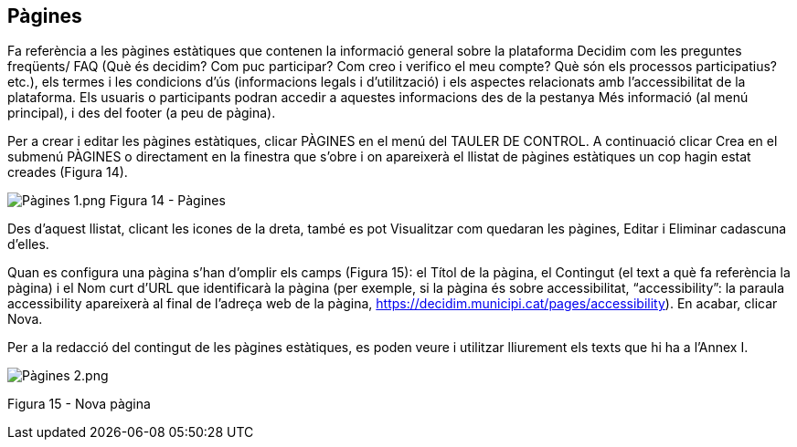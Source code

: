 [[h.41mghml]]
== Pàgines

Fa referència a les pàgines estàtiques que contenen la informació general sobre la plataforma Decidim com les preguntes freqüents/ FAQ (Què és decidim? Com puc participar? Com creo i verifico el meu compte? Què són els processos participatius? etc.), els termes i les condicions d’ús (informacions legals i d’utilització) i els aspectes relacionats amb l’accessibilitat de la plataforma. Els usuaris o participants podran accedir a aquestes informacions des de la pestanya Més informació (al menú principal), i des del footer (a peu de pàgina).

Per a crear i editar les pàgines estàtiques, clicar PÀGINES en el menú del TAULER DE CONTROL. A continuació clicar Crea en el submenú PÀGINES o directament en la finestra que s’obre i on apareixerà el llistat de pàgines estàtiques un cop hagin estat creades (Figura 14).

image:images/image70.png[Pàgines 1.png] Figura 14 - Pàgines

Des d’aquest llistat, clicant les icones de la dreta, també es pot Visualitzar com quedaran les pàgines, Editar i Eliminar cadascuna d’elles.

Quan es configura una pàgina s’han d’omplir els camps (Figura 15): el Títol de la pàgina, el Contingut (el text a què fa referència la pàgina) i el Nom curt d'URL que identificarà la pàgina (per exemple, si la pàgina és sobre accessibilitat, “accessibility”: la paraula accessibility apareixerà al final de l’adreça web de la pàgina, https://decidim.municipi.cat/pages/accessibility). En acabar, clicar Nova.

Per a la redacció del contingut de les pàgines estàtiques, es poden veure i utilitzar lliurement els texts que hi ha a l’Annex I.

image:images/image71.png[Pàgines 2.png]

Figura 15 - Nova pàgina
